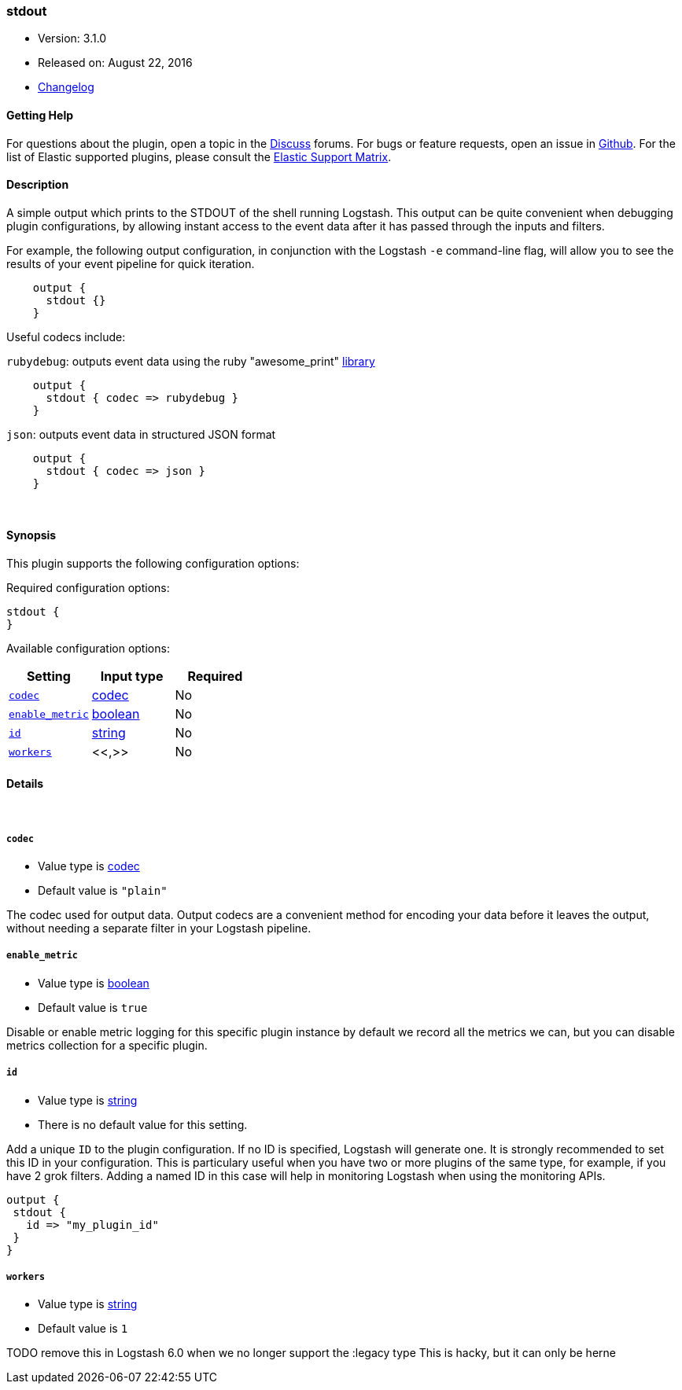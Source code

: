 [[plugins-outputs-stdout]]
=== stdout

* Version: 3.1.0
* Released on: August 22, 2016
* https://github.com/logstash-plugins/logstash-output-stdout/blob/master/CHANGELOG.md#310[Changelog]



==== Getting Help

For questions about the plugin, open a topic in the http://discuss.elastic.co[Discuss] forums. For bugs or feature requests, open an issue in https://github.com/elastic/logstash[Github].
For the list of Elastic supported plugins, please consult the https://www.elastic.co/support/matrix#show_logstash_plugins[Elastic Support Matrix].

==== Description

A simple output which prints to the STDOUT of the shell running
Logstash. This output can be quite convenient when debugging
plugin configurations, by allowing instant access to the event
data after it has passed through the inputs and filters.

For example, the following output configuration, in conjunction with the
Logstash `-e` command-line flag, will allow you to see the results
of your event pipeline for quick iteration.
[source,ruby]
    output {
      stdout {}
    }

Useful codecs include:

`rubydebug`: outputs event data using the ruby "awesome_print"
http://rubygems.org/gems/awesome_print[library]

[source,ruby]
    output {
      stdout { codec => rubydebug }
    }

`json`: outputs event data in structured JSON format
[source,ruby]
    output {
      stdout { codec => json }
    }


&nbsp;

==== Synopsis

This plugin supports the following configuration options:

Required configuration options:

[source,json]
--------------------------
stdout {
}
--------------------------



Available configuration options:

[cols="<,<,<",options="header",]
|=======================================================================
|Setting |Input type|Required
| <<plugins-outputs-stdout-codec>> |<<codec,codec>>|No
| <<plugins-outputs-stdout-enable_metric>> |<<boolean,boolean>>|No
| <<plugins-outputs-stdout-id>> |<<string,string>>|No
| <<plugins-outputs-stdout-workers>> |<<,>>|No
|=======================================================================


==== Details

&nbsp;

[[plugins-outputs-stdout-codec]]
===== `codec` 

  * Value type is <<codec,codec>>
  * Default value is `"plain"`

The codec used for output data. Output codecs are a convenient method for encoding your data before it leaves the output, without needing a separate filter in your Logstash pipeline.

[[plugins-outputs-stdout-enable_metric]]
===== `enable_metric` 

  * Value type is <<boolean,boolean>>
  * Default value is `true`

Disable or enable metric logging for this specific plugin instance
by default we record all the metrics we can, but you can disable metrics collection
for a specific plugin.

[[plugins-outputs-stdout-id]]
===== `id` 

  * Value type is <<string,string>>
  * There is no default value for this setting.

Add a unique `ID` to the plugin configuration. If no ID is specified, Logstash will generate one. 
It is strongly recommended to set this ID in your configuration. This is particulary useful 
when you have two or more plugins of the same type, for example, if you have 2 grok filters. 
Adding a named ID in this case will help in monitoring Logstash when using the monitoring APIs.

[source,ruby]
---------------------------------------------------------------------------------------------------
output {
 stdout {
   id => "my_plugin_id"
 }
}
---------------------------------------------------------------------------------------------------


[[plugins-outputs-stdout-workers]]
===== `workers` 

  * Value type is <<string,string>>
  * Default value is `1`

TODO remove this in Logstash 6.0
when we no longer support the :legacy type
This is hacky, but it can only be herne


